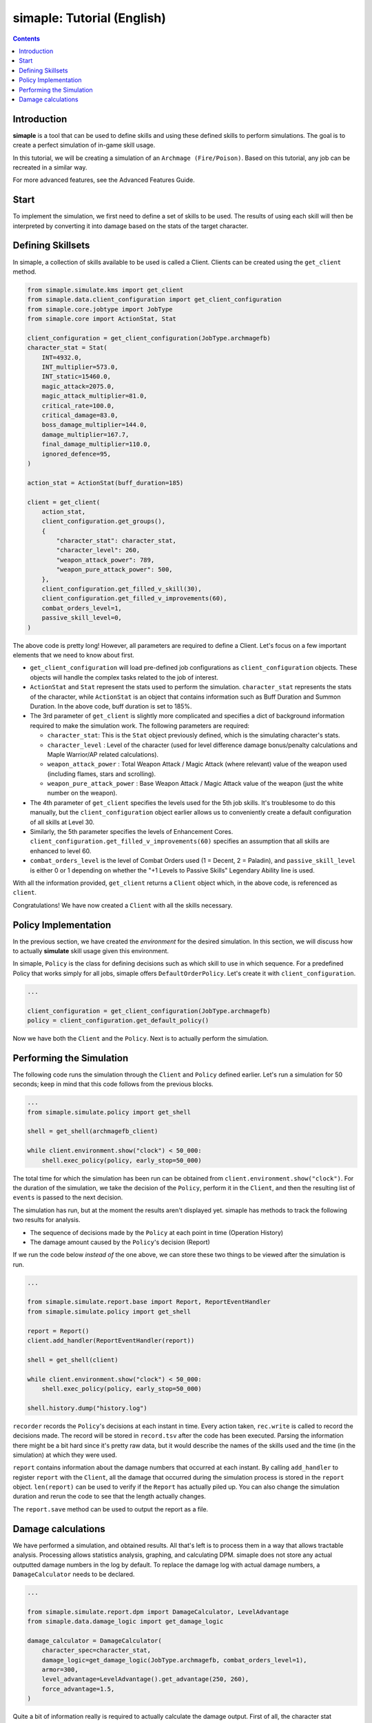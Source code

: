 *****************************
simaple: Tutorial (English)
*****************************

.. contents:: Contents
    :local:


Introduction
==============

**simaple** is a tool that can be used to define skills and using these defined skills to perform simulations. The goal is to create a perfect simulation of in-game skill usage.

In this tutorial, we will be creating a simulation of an ``Archmage (Fire/Poison)``. Based on this tutorial, any job can be recreated in a similar way.

For more advanced features, see the Advanced Features Guide.

Start
========

To implement the simulation, we first need to define a set of skills to be used. 
The results of using each skill will then be interpreted by converting it into damage based on the stats of the target character.


Defining Skillsets
===================

In simaple, a collection of skills available to be used is called a Client. Clients can be created using the ``get_client`` method.

.. code-block:: python

    from simaple.simulate.kms import get_client
    from simaple.data.client_configuration import get_client_configuration
    from simaple.core.jobtype import JobType
    from simaple.core import ActionStat, Stat

    client_configuration = get_client_configuration(JobType.archmagefb)
    character_stat = Stat(
        INT=4932.0,
        INT_multiplier=573.0,
        INT_static=15460.0,
        magic_attack=2075.0,
        magic_attack_multiplier=81.0,
        critical_rate=100.0,
        critical_damage=83.0,
        boss_damage_multiplier=144.0,
        damage_multiplier=167.7,
        final_damage_multiplier=110.0,
        ignored_defence=95,
    )
        
    action_stat = ActionStat(buff_duration=185)

    client = get_client(
        action_stat,
        client_configuration.get_groups(),
        {
            "character_stat": character_stat,
            "character_level": 260,
            "weapon_attack_power": 789,
            "weapon_pure_attack_power": 500,
        },
        client_configuration.get_filled_v_skill(30),
        client_configuration.get_filled_v_improvements(60),
        combat_orders_level=1,
        passive_skill_level=0,
    )


The above code is pretty long! However, all parameters are required to define a Client. 
Let's focus on a few important elements that we need to know about first.

- ``get_client_configuration`` will load pre-defined job configurations as ``client_configuration`` objects. These objects will handle the complex tasks related to the job of interest. 
- ``ActionStat`` and ``Stat`` represent the stats used to perform the simulation. ``character_stat`` represents the stats of the character, while ``ActionStat`` is an object that contains information such as Buff Duration and Summon Duration. In the above code, buff duration is set to 185%.

- The 3rd parameter of ``get_client`` is slightly more complicated and specifies a dict of background information required to make the simulation work. The following parameters are required:

  - ``character_stat``: This is the ``Stat`` object previously defined, which is the simulating character's stats.
  - ``character_level`` : Level of the character (used for level difference damage bonus/penalty calculations and Maple Warrior/AP related calculations).
  - ``weapon_attack_power`` : Total Weapon Attack / Magic Attack (where relevant) value of the weapon used (including flames, stars and scrolling).
  - ``weapon_pure_attack_power`` : Base Weapon Attack / Magic Attack value of the weapon (just the white number on the weapon).

- The 4th parameter of ``get_client`` specifies the levels used for the 5th job skills. It's troublesome to do this manually, but the ``client_configuration`` object earlier allows us to conveniently create a default configuration of all skills at Level 30.
- Similarly, the 5th parameter specifies the levels of Enhancement Cores. ``client_configuration.get_filled_v_improvements(60)`` specifies an assumption that all skills are enhanced to level 60.
- ``combat_orders_level`` is the level of Combat Orders used (1 = Decent, 2 = Paladin), and ``passive_skill_level`` is either 0 or 1 depending on whether the "+1 Levels to Passive Skills" Legendary Ability line is used.

With all the information provided, ``get_client`` returns a ``Client`` object which, in the above code, is referenced as ``client``. 

Congratulations! We have now created a ``Client`` with all the skills necessary.


Policy Implementation
======================

In the previous section, we have created the *environment* for the desired simulation. In this section, we will discuss how to actually **simulate** skill usage given this environment.

In simaple, ``Policy`` is the class for defining decisions such as which skill to use in which sequence. For a predefined Policy that works simply for all jobs, simaple offers ``DefaultOrderPolicy``. Let's create it with ``client_configuration``. 

.. code-block:: python

    ...

    client_configuration = get_client_configuration(JobType.archmagefb)
    policy = client_configuration.get_default_policy()


Now we have both the ``Client`` and the ``Policy``. Next is to actually perform the simulation.


Performing the Simulation
===========================

The following code runs the simulation through the ``Client`` and ``Policy`` defined earlier. Let's run a simulation for 50 seconds; keep in mind that this code follows from the previous blocks.


.. code-block:: python

    ...
    from simaple.simulate.policy import get_shell

    shell = get_shell(archmagefb_client)

    while client.environment.show("clock") < 50_000:
        shell.exec_policy(policy, early_stop=50_000)


The total time for which the simulation has been run can be obtained from ``client.environment.show("clock")``. For the duration of the simulation, we take the decision of the ``Policy``, perform it in the ``Client``, and then the resulting list of ``events`` is passed to the next decision.

The simulation has run, but at the moment the results aren't displayed yet. simaple has methods to track the following two results for analysis.    

- The sequence of decisions made by the ``Policy`` at each point in time (Operation History)
- The damage amount caused by the ``Policy``'s decision (Report)

If we run the code below *instead of* the one above, we can store these two things to be viewed after the simulation is run.


.. code-block:: python

    ...

    from simaple.simulate.report.base import Report, ReportEventHandler
    from simaple.simulate.policy import get_shell

    report = Report()
    client.add_handler(ReportEventHandler(report))

    shell = get_shell(client)

    while client.environment.show("clock") < 50_000:
        shell.exec_policy(policy, early_stop=50_000)
    
    shell.history.dump("history.log")


``recorder`` records the ``Policy``'s decisions at each instant in time. Every action taken, ``rec.write`` is called to record the decisions made.
The record will be stored in ``record.tsv`` after the code has been executed. Parsing the information there might be a bit hard since it's pretty raw data, but it would describe the names of the skills used and the time (in the simulation) at which they were used.

``report`` contains information about the damage numbers that occurred at each instant. By calling ``add_handler`` to register  ``report`` with the ``Client``, all the damage that occurred during the simulation process is stored in the ``report`` object.
``len(report)`` can be used to verify if the ``Report`` has actually piled up. You can also change the simulation duration and rerun the code to see that the length actually changes.  

The ``report.save`` method can be used to output the report as a file.


Damage calculations
=========================

We have performed a simulation, and obtained results. All that's left is to process them in a way that allows tractable analysis. Processing allows statistics analysis, graphing, and calculating DPM.
simaple does not store any actual outputted damage numbers in the log by default. To replace the damage log with actual damage numbers, a ``DamageCalculator`` needs to be declared.


.. code-block:: python

    ...

    from simaple.simulate.report.dpm import DamageCalculator, LevelAdvantage
    from simaple.data.damage_logic import get_damage_logic

    damage_calculator = DamageCalculator(
        character_spec=character_stat,
        damage_logic=get_damage_logic(JobType.archmagefb, combat_orders_level=1),
        armor=300,
        level_advantage=LevelAdvantage().get_advantage(250, 260),
        force_advantage=1.5,
    )


Quite a bit of information really is required to actually calculate the damage output. 
First of all, the character stat information (``character_stat``) is required.
``damage_logic`` specifies the damage calculation method. 
Call the ``get_damage_logic`` function to retrieve the respective damage calculation logic for the job. 
Specifying ``JobType.archmagefb`` and ``combat_orders_level=1`` specifies that the main stat is INT, Magic Attack is used, the secondary stat is LUK, and that the weapon constant used is 1.2, and that Decent Combat Orders is used. 
``armor=300`` specifies the DEF of the target.
``level_advantage`` and ``force_advantage`` specifies the final damage multipliers resulting from level differences and Arcane/Authentic Force differences, respectively. The Level Advantage is inconvenient to calculate, so calling ``LevelAdvantage`` is recommended.


And for the finishing touch, let's actually calculate dpm with the ``damage_calculator`` configured. Calculation is instant.

.. code-block:: python

    ...

    print(f"{damage_calculator.calculate_dpm(report):,}")

The above outputs the calculated dpm.


Finally, this will be the full code assembled from all the sections written above.

.. code-block:: python

    from simaple.simulate.kms import get_client
    from simaple.data.client_configuration import get_client_configuration
    from simaple.core.jobtype import JobType
    from simaple.core import ActionStat, Stat

    ## Declare Client
    client_configuration = get_client_configuration(JobType.archmagefb)
    character_stat = Stat(
        INT=4932.0,
        INT_multiplier=573.0,
        INT_static=15460.0,
        magic_attack=2075.0,
        magic_attack_multiplier=81.0,
        critical_rate=100.0,
        critical_damage=83.0,
        boss_damage_multiplier=144.0,
        damage_multiplier=167.7,
        final_damage_multiplier=110.0,
        ignored_defence=95,
    )
    action_stat = ActionStat(buff_duration=185)

    client = get_client(
        action_stat,
        client_configuration.get_groups(),
        {
            "character_stat": character_stat,
            "character_level": 260,
            "weapon_attack_power": 789,
            "weapon_pure_attack_power": 500,
        },
        client_configuration.get_filled_v_skill(30),
        client_configuration.get_filled_v_improvements(60),
        combat_orders_level=1,
        passive_skill_level=0,
    )

    ## Declare Policy

    client_configuration = get_client_configuration(JobType.archmagefb)
    policy = client_configuration.get_default_policy()

    ## Run simulation

    from simaple.simulate.report.base import Report, ReportEventHandler
    from simaple.simulate.policy import get_shell

    report = Report()
    client.add_handler(ReportEventHandler(report))

    shell = get_shell(client)

    while client.environment.show("clock") < 50_000:
        shell.exec_policy(policy, early_stop=50_000)
    
    shell.history.dump("history.log")

    from simaple.simulate.report.dpm import DamageCalculator, LevelAdvantage
    from simaple.data.damage_logic import get_damage_logic

    ## Calculate DPM

    damage_calculator = DamageCalculator(
        character_spec=character_stat,
        damage_logic=get_damage_logic(JobType.archmagefb, combat_orders_level=1),
        armor=300,
        level_advantage=LevelAdvantage().get_advantage(250, 260),
        force_advantage=1.5,
    )

    print(f"{damage_calculator.calculate_dpm(report):,}") # Our simulation's DPM
